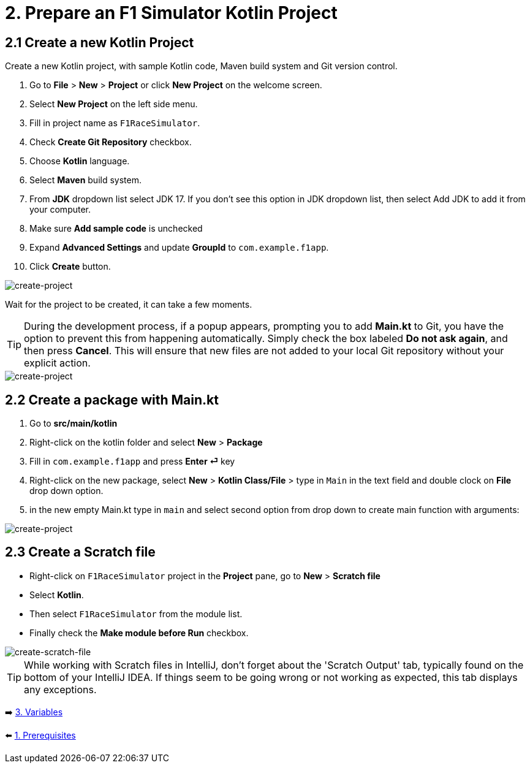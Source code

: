 = 2. Prepare an F1 Simulator Kotlin Project
:sectanchors:

== 2.1 Create a new Kotlin Project
Create a new Kotlin project, with sample Kotlin code, Maven build system and Git version control.

1. Go to *File* > *New* > *Project* or click *New Project* on the welcome screen.
2. Select *New Project* on the left side menu.
3. Fill in project name as `F1RaceSimulator`.
4. Check *Create Git Repository* checkbox.
5. Choose *Kotlin* language.
6. Select *Maven* build system.
7. From *JDK* dropdown list select JDK 17. If you don't see this option in JDK dropdown list, then select Add JDK to add it from your computer.
8. Make sure *Add sample code* is unchecked
9. Expand *Advanced Settings* and update *GroupId* to `com.example.f1app`.
10. Click *Create* button.

image::images/CreateProject.png[create-project]

Wait for the project to be created, it can take a few moments.

TIP: During the development process, if a popup appears, prompting you to add *Main.kt* to Git, you have the option to prevent this from happening automatically. Simply check the box labeled *Do not ask again*, and then press *Cancel*. This will ensure that new files are not added to your local Git repository without your explicit action.

image::images/DontAddToGit.png[create-project]

== 2.2 Create a package with Main.kt

1. Go to *src/main/kotlin*
2. Right-click on the kotlin folder and select *New* > *Package*
3. Fill in `com.example.f1app` and press *Enter ⏎* key
4. Right-click on the new package, select *New* > *Kotlin Class/File* > type in `Main` in the text field and double clock on *File* drop down option.
5. in the new empty Main.kt type in `main` and select second option from drop down to create main function with arguments:

image::images/AddMain.png[create-project]


== 2.3 Create a Scratch file
* Right-click on `F1RaceSimulator` project in the *Project* pane, go to *New* > *Scratch file*
* Select *Kotlin*.
* Then select `F1RaceSimulator` from the module list.

* Finally check the *Make module before Run* checkbox.

image::images/CreateScratchFile.png[create-scratch-file]

TIP: While working with Scratch files in IntelliJ, don't forget about the 'Scratch Output' tab, typically found on the bottom of your IntelliJ IDEA. If things seem to be going wrong or not working as expected, this tab displays any exceptions.








➡️ link:./3-variables.adoc[3. Variables]

⬅️ link:./1-prerequisites.adoc[1. Prerequisites]
